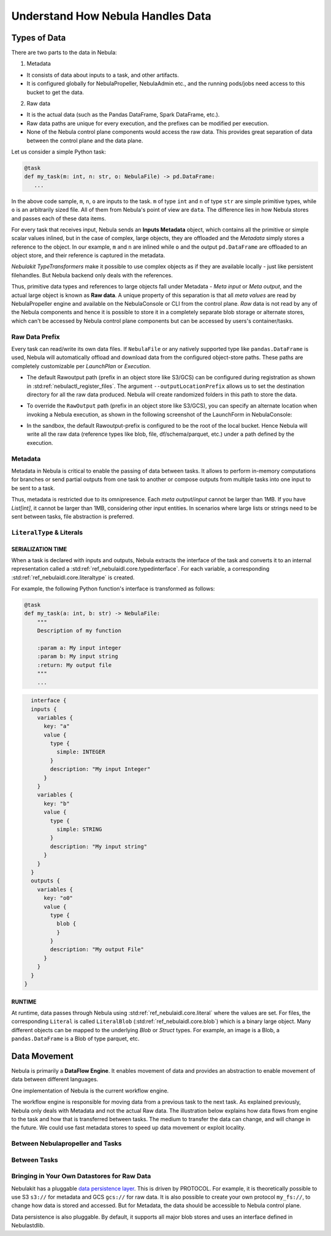 .. _divedeep-data-management:

#################################
Understand How Nebula Handles Data
#################################

.. tags:: Basic, Glossary, Design

Types of Data
=============

There are two parts to the data in Nebula:

1. Metadata

* It consists of data about inputs to a task, and other artifacts.
* It is configured globally for NebulaPropeller, NebulaAdmin etc., and the running pods/jobs need access to this bucket to get the data.

2. Raw data

* It is the actual data (such as the Pandas DataFrame, Spark DataFrame, etc.).
* Raw data paths are unique for every execution, and the prefixes can be modified per execution.
* None of the Nebula control plane components would access the raw data. This provides great separation of data between the control plane and the data plane.

.. note:
  Metadata and raw data can be present in entirely separate buckets.


Let us consider a simple Python task:

.. code-block:: python

   @task
   def my_task(m: int, n: str, o: NebulaFile) -> pd.DataFrame:
      ...

In the above code sample, ``m``, ``n``, ``o`` are inputs to the task.
``m`` of type ``int`` and ``n`` of type ``str`` are simple primitive types, while ``o`` is an arbitrarily sized file.
All of them from Nebula's point of view are ``data``.
The difference lies in how Nebula stores and passes each of these data items.

For every task that receives input, Nebula sends an **Inputs Metadata** object, which contains all the primitive or simple scalar values inlined, but in the case of
complex, large objects, they are offloaded and the `Metadata` simply stores a reference to the object. In our example, ``m`` and ``n`` are inlined while
``o`` and the output ``pd.DataFrame`` are offloaded to an object store, and their reference is captured in the metadata.

`Nebulakit TypeTransformers` make it possible to use complex objects as if they are available locally - just like persistent filehandles. But Nebula backend only deals with
the references.

Thus, primitive data types and references to large objects fall under Metadata - `Meta input` or `Meta output`, and the actual large object is known as **Raw data**.
A unique property of this separation is that all `meta values` are read by NebulaPropeller engine and available on the NebulaConsole or CLI from the control plane.
`Raw` data is not read by any of the Nebula components and hence it is possible to store it in a completely separate blob storage or alternate stores, which can't be accessed by Nebula control plane components
but can be accessed by users's container/tasks.

Raw Data Prefix
~~~~~~~~~~~~~~~

Every task can read/write its own data files. If ``NebulaFile`` or any natively supported type like ``pandas.DataFrame`` is used, Nebula will automatically offload and download
data from the configured object-store paths. These paths are completely customizable per `LaunchPlan` or `Execution`.

- The default Rawoutput path (prefix in an object store like S3/GCS) can be configured during registration as shown in :std:ref:`nebulactl_register_files`.
  The argument ``--outputLocationPrefix`` allows us to set the destination directory for all the raw data produced. Nebula will create randomized folders in this path to store the data.
- To override the ``RawOutput`` path (prefix in an object store like S3/GCS), you can specify an alternate location when invoking a Nebula execution, as shown in the following screenshot of the LaunchForm in NebulaConsole:

  .. image:: https://raw.githubusercontent.com/nebulaclouds/static-resources/main/nebula/concepts/data_movement/launch_raw_output.png

- In the sandbox, the default Rawoutput-prefix is configured to be the root of the local bucket. Hence Nebula will write all the raw data (reference types like blob, file, df/schema/parquet, etc.) under a path defined by the execution.


Metadata
~~~~~~~~

Metadata in Nebula is critical to enable the passing of data between tasks. It allows to perform in-memory computations for branches or send partial outputs from one task to another or compose outputs from multiple tasks into one input to be sent to a task.

Thus, metadata is restricted due to its omnipresence. Each `meta output`/`input` cannot be larger than 1MB. If you have `List[int]`, it cannot be larger than 1MB, considering other input entities. In scenarios where large lists or strings need to be sent between tasks, file abstraction is preferred.

``LiteralType`` & Literals
~~~~~~~~~~~~~~~~~~~~~~~~~~

SERIALIZATION TIME
^^^^^^^^^^^^^^^^^^

When a task is declared with inputs and outputs, Nebula extracts the interface of the task and converts it to an internal representation called a :std:ref:`ref_nebulaidl.core.typedinterface`.
For each variable, a corresponding :std:ref:`ref_nebulaidl.core.literaltype` is created.

For example, the following Python function's interface is transformed as follows:

.. code-block:: python

    @task
    def my_task(a: int, b: str) -> NebulaFile:
        """
        Description of my function

        :param a: My input integer
        :param b: My input string
        :return: My output file
        """
        ...

.. code-block::

    interface {
    inputs {
      variables {
        key: "a"
        value {
          type {
            simple: INTEGER
          }
          description: "My input Integer"
        }
      }
      variables {
        key: "b"
        value {
          type {
            simple: STRING
          }
          description: "My input string"
        }
      }
    }
    outputs {
      variables {
        key: "o0"
        value {
          type {
            blob {
            }
          }
          description: "My output File"
        }
      }
    }
  }


RUNTIME
^^^^^^^

At runtime, data passes through Nebula using :std:ref:`ref_nebulaidl.core.literal` where the values are set.
For files, the corresponding ``Literal`` is called ``LiteralBlob`` (:std:ref:`ref_nebulaidl.core.blob`) which is a binary large object.
Many different objects can be mapped to the underlying `Blob` or `Struct` types. For example, an image is a Blob, a ``pandas.DataFrame`` is a Blob of type parquet, etc.

Data Movement
=============

Nebula is primarily a **DataFlow Engine**. It enables movement of data and provides an abstraction to enable movement of data between different languages.

One implementation of Nebula is the current workflow engine.

The workflow engine is responsible for moving data from a previous task to the next task. As explained previously, Nebula only deals with Metadata and not the actual Raw data.
The illustration below explains how data flows from engine to the task and how that is transferred between tasks. The medium to transfer the data can change, and will change in the future.
We could use fast metadata stores to speed up data movement or exploit locality.

Between Nebulapropeller and Tasks
~~~~~~~~~~~~~~~~~~~~~~~~~~~~~~~~~

.. image:: https://raw.githubusercontent.com/nebulaclouds/static-resources/main/nebula/concepts/data_movement/nebula_data_movement.png


Between Tasks
~~~~~~~~~~~~~~

.. image:: https://raw.githubusercontent.com/nebulaclouds/static-resources/main/nebula/concepts/data_movement/nebula_data_transfer.png


Bringing in Your Own Datastores for Raw Data
~~~~~~~~~~~~~~~~~~~~~~~~~~~~~~~~~~~~~~~~~~~~

Nebulakit has a pluggable `data persistence layer <https://docs.nebula.org/projects/nebulakit/en/latest/data.extend.html>`__.
This is driven by PROTOCOL.
For example, it is theoretically possible to use S3 ``s3://`` for metadata and GCS ``gcs://`` for raw data. It is also possible to create your own protocol ``my_fs://``, to change how data is stored and accessed.
But for Metadata, the data should be accessible to Nebula control plane.

Data persistence is also pluggable. By default, it supports all major blob stores and uses an interface defined in Nebulastdlib.
